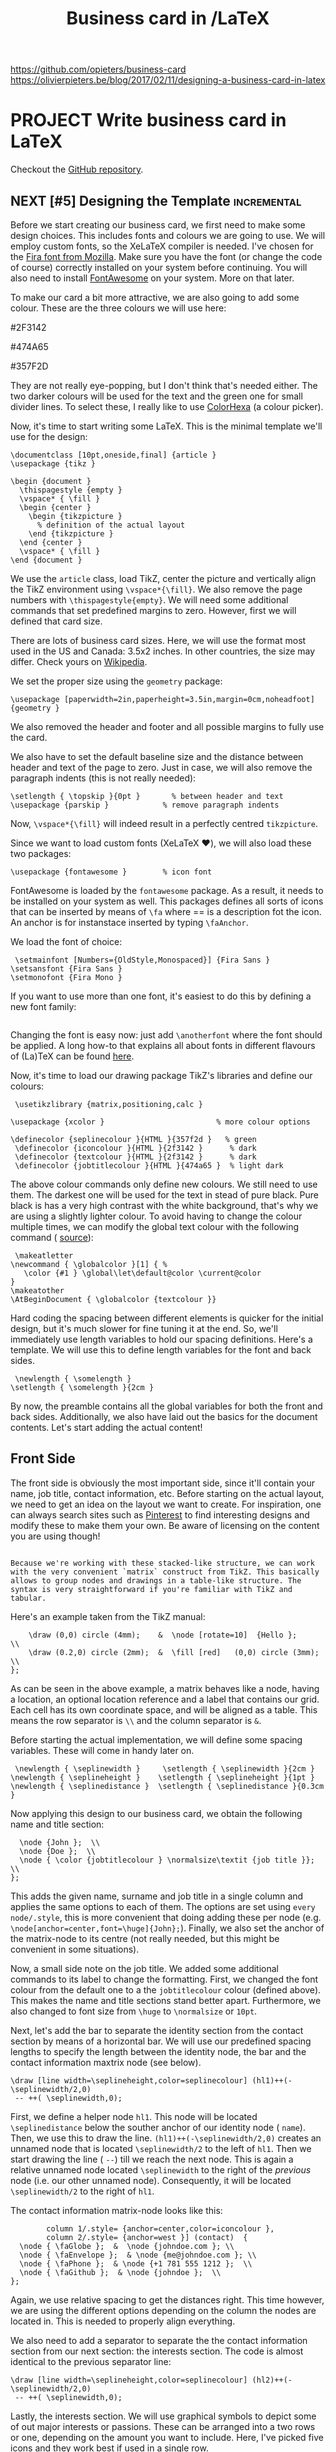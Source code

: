 #+TITLE: Business card in /LaTeX

https://github.com/opieters/business-card
https://olivierpieters.be/blog/2017/02/11/designing-a-business-card-in-latex

* PROJECT Write business card in LaTeX
:PROPERTIES:
:CREATED:  [2023-02-27 Mon 14:28]
:ID:       0018576e-9e96-4c13-bf2f-9530135f06b6
:END:
Checkout the [[https://github.com/opieters/business-card][GitHub repository]].

** NEXT [#5] Designing the Template                               :incremental:
SCHEDULED: <2023-03-12 Sun>
:PROPERTIES:
:CREATED:  [2023-02-27 Mon 14:28]
:ID:       55458e6e-1d91-443d-ac09-c58921c54436
:LAST_REVIEWED: [Y-03-08 Wed 15:%]
:TOTAL_REPEATS: 2
:OLD_INTERVAL: 2
:NEW_INTERVAL: 4
:A_FACTOR: 2.0
:END:

Before we start creating our business card, we first need to make some design choices. This includes fonts and colours we are going to use. We will employ custom fonts, so the XeLaTeX compiler is needed. I've chosen for the [[https://github.com/mozilla/Fira][Fira font from Mozilla]]. Make sure you have the font (or change the code of course) correctly installed on your system before continuing. You will also need to install [[http://fontawesome.io][FontAwesome]] on your system. More on that later.

To make our card a bit more attractive, we are also going to add some colour. These are the three colours we will use here:

#2F3142

#474A65

#357F2D

They are not really eye-popping, but I don't think that's needed either. The two darker colours will be used for the text and the green one for small divider lines. To select these, I really like to use [[http://www.colorhexa.com/][ColorHexa]] (a colour picker).

Now, it's time to start writing some LaTeX. This is the minimal template we'll use for the design:

#+begin_src latex      % !TEX TS-program = xelatex
\documentclass [10pt,oneside,final] {article }
\usepackage {tikz }

\begin {document }
  \thispagestyle {empty }
  \vspace* { \fill }
  \begin {center }
    \begin {tikzpicture }
      % definition of the actual layout
    \end {tikzpicture }
  \end {center }
  \vspace* { \fill }
\end {document }
#+end_src
We use the =article= class, load TikZ, center the picture and vertically align the TikZ environment using =\vspace*{\fill}=. We also remove the page numbers with =\thispagestyle{empty}=. We will need some additional commands that set predefined margins to zero. However, first we will defined that card size.

There are lots of business card sizes. Here, we will use the format most used in the US and Canada: 3.5x2 inches. In other countries, the size may differ. Check yours on [[https://en.wikipedia.org/wiki/Business_card#Dimensions][Wikipedia]].

We set the proper size using the =geometry= package:

#+begin_src latex      % set all margins to 0 and set business card size
      \usepackage [paperwidth=2in,paperheight=3.5in,margin=0cm,noheadfoot] {geometry }
#+end_src
We also removed the header and footer and all possible margins to fully use the card.

We also have to set the default baseline size and the distance between header and text of the page to zero. Just in case, we will also remove the paragraph indents (this is not really needed):

#+begin_src latex      \setlength { \baselineskip }{0cm }  % between baselines
      \setlength { \topskip }{0pt }       % between header and text
      \usepackage {parskip }            % remove paragraph indents
#+end_src
Now, =\vspace*{\fill}= will indeed result in a perfectly centred =tikzpicture=.

Since we want to load custom fonts (XeLaTeX ❤️), we will also load these two packages:

#+begin_src latex      \usepackage {fontspec }           % load external fonts
      \usepackage {fontawesome }        % icon font
#+end_src
FontAwesome is loaded by the =fontawesome= package. As a result, it needs to be installed on your system as well. This packages defines all sorts of icons that can be inserted by means of =\fa= where == is a description fot the icon. An anchor is for instanstace inserted by typing =\faAnchor=.

We load the font of choice:

#+begin_src latex      % load external font
      \setmainfont [Numbers={OldStyle,Monospaced}] {Fira Sans }
     \setsansfont {Fira Sans }
     \setmonofont {Fira Mono }
#+end_src
If you want to use more than one font, it's easiest to do this by defining a new font family:

#+begin_src latex      \newfontfamily\anotherfont [] { }
#+end_src
Changing the font is easy now: just add =\anotherfont= where the font should be applied. A long how-to that explains all about fonts in different flavours of (La)TeX can be found [[http://tex.stackexchange.com/questions/25249/how-do-i-use-a-particular-font-for-a-small-section-of-text-in-my-document][here]].

Now, it's time to load our drawing package TikZ's libraries and define our colours:

#+begin_src latex      % load and configure tikz libraries
      \usetikzlibrary {matrix,positioning,calc }

     \usepackage {xcolor }                         % more colour options

     \definecolor {seplinecolour }{HTML }{357f2d }   % green
      \definecolor {iconcolour }{HTML }{2f3142 }      % dark
      \definecolor {textcolour }{HTML }{2f3142 }      % dark
      \definecolor {jobtitlecolour }{HTML }{474a65 }  % light dark
#+end_src
The above colour commands only define new colours. We still need to use them. The darkest one will be used for the text in stead of pure black. Pure black is has a very high contrast with the white background, that's why we are using a slightly lighter colour. To avoid having to change the colour multiple times, we can modify the global text colour with the following command ( [[http://tex.stackexchange.com/questions/26549/how-do-i-globally-set-the-text-color-in-xelatex][source]]):

#+begin_src latex      % change global colour
      \makeatletter
     \newcommand { \globalcolor }[1] { %
        \color {#1 } \global\let\default@color \current@color
     }
     \makeatother
     \AtBeginDocument { \globalcolor {textcolour }}
#+end_src
Hard coding the spacing between different elements is quicker for the initial design, but it's much slower for fine tuning it at the end. So, we'll immediately use length variables to hold our spacing definitions. Here's a template. We will use this to define length variables for the font and back sides.

#+begin_src latex      % define some lengths for internal spacing
      \newlength { \somelength }
     \setlength { \somelength }{2cm }
#+end_src
By now, the preamble contains all the global variables for both the front and back sides. Additionally, we also have laid out the basics for the document contents. Let's start adding the actual content!

** Front Side
:PROPERTIES:
:CREATED:  [2023-02-27 Mon 14:28]
:ID:       56303ce9-1edf-4d08-89c9-6c46d43ee75d
:END:

The front side is obviously the most important side, since it'll contain your name, job title, contact information, etc. Before starting on the actual layout, we need to get an idea on the layout we want to create. For inspiration, one can always search sites such as [[https://www.pinterest.com/search/pins/?q=business%20card][Pinterest]] to find interesting designs and modify these to make them your own. Be aware of licensing on the content you are using though!

#+begin_src latex   Here, we'll not make a too complicated card. The general layout will be a stacked one where we will separate each section with a small line. It will look somewhat like this figure.

  Because we're working with these stacked-like structure, we can work with the very convenient `matrix` construct from TikZ. This basically allows to group nodes and drawings in a table-like structure. The syntax is very straightforward if you're familiar with TikZ and tabular.
#+end_src
[[https://olivierpieters.be/blog/2017/02/11/designing-a-business-card-in-latex/business-card-outline.svg]]

Here's an example taken from the TikZ manual:

#+begin_src latex      \matrix [fill=red!20] (label) at (2,1)  {
         \draw (0,0) circle (4mm);    &  \node [rotate=10]  {Hello };         \\
         \draw (0.2,0) circle (2mm);  &  \fill [red]   (0,0) circle (3mm);  \\
     };
#+end_src
As can be seen in the above example, a matrix behaves like a node, having a location, an optional location reference and a label that contains our grid. Each cell has its own coordinate space, and will be aligned as a table. This means the row separator is =\\= and the column separator is =&=.

Before starting the actual implementation, we will define some spacing variables. These will come in handy later on.

#+begin_src latex      % define some lengths for internal spacing
      \newlength { \seplinewidth }     \setlength { \seplinewidth }{2cm }
     \newlength { \seplineheight }    \setlength { \seplineheight }{1pt }
     \newlength { \seplinedistance }  \setlength { \seplinedistance }{0.3cm }
#+end_src
Now applying this design to our business card, we obtain the following name and title section:

#+begin_src latex      \matrix [every node/.style={anchor=center,font=\huge},anchor=center] (name)  {
       \node {John };  \\
       \node {Doe };  \\
       \node { \color {jobtitlecolour } \normalsize\textit {job title }};  \\
     };
#+end_src
This adds the given name, surname and job title in a single column and applies the same options to each of them. The options are set using =every node/.style=, this is more convenient that doing adding these per node (e.g. =\node[anchor=center,font=\huge]{John};=). Finally, we also set the anchor of the matrix-node to its centre (not really needed, but this might be convenient in some situations).

Now, a small side note on the job title. We added some additional commands to its label to change the formatting. First, we changed the font colour from the default one to a the =jobtitlecolour= colour (defined above). This makes the name and title sections stand better apart. Furthermore, we also changed to font size from =\huge= to =\normalsize= or =10pt=.

Next, let's add the bar to separate the identity section from the contact section by means of a horizontal bar. We will use our predefined spacing lengths to specify the length between the identity node, the bar and the contact information maxtrix node (see below).

#+begin_src latex      \node [below=\seplinedistance of name] (hl1)  {};
     \draw [line width=\seplineheight,color=seplinecolour] (hl1)++(- \seplinewidth/2,0)
      -- ++( \seplinewidth,0);
#+end_src
First, we define a helper node =hl1=. This node will be located =\seplinedistance= below the souther anchor of our identity node ( =name=). Then, we use this to draw the line. =(hl1)++(-\seplinewidth/2,0)= creates an unnamed node that is located =\seplinewidth/2= to the left of =hl1=. Then we start drawing the line ( =--=) till we reach the next node. This is again a relative unnamed node located =\seplinewidth= to the right of the /previous/ node (i.e. our other unnamed node). Consequently, it will be located =\seplinewidth/2= to the right of =hl1=.

The contact information matrix-node looks like this:

#+begin_src latex      \matrix [below= \seplinedistance of hl1,
             column 1/.style= {anchor=center,color=iconcolour },
             column 2/.style= {anchor=west }] (contact)  {
       \node { \faGlobe };  &  \node {johndoe.com }; \\
       \node { \faEnvelope };  & \node {me@johndoe.com }; \\
       \node { \faPhone };  & \node {+1 781 555 1212 };  \\
       \node { \faGithub };  & \node {johndoe };  \\
     };
#+end_src
Again, we use relative spacing to get the distances right. This time however, we are using the different options depending on the column the nodes are located in. This is needed to properly align everything.

We also need to add a separator to separate the the contact information section from our next section: the interests section. The code is almost identical to the previous separator line:

#+begin_src latex      \node [below=\seplinedistance of contact] (hl2)  {};
     \draw [line width=\seplineheight,color=seplinecolour] (hl2)++(- \seplinewidth/2,0)
      -- ++( \seplinewidth,0);
#+end_src
Lastly, the interests section. We will use graphical symbols to depict some of out major interests or passions. These can be arranged into a two rows or one, depending on the amount you want to include. Here, I've picked five icons and they work best if used in a single row.

#+begin_src latex      % interests
      \matrix [below= \seplinedistance of hl2,
             every node/.style= {anchor=center,font= \LARGE }]
             (interests)  {
       \node { \faCode };  &  \node { \faCoffee };  &
       \node { \faLock };  &  \node { \faWrench };  &
       \node { \faCameraRetro };  \\
     };
#+end_src
#+begin_src latex   After combining all of this, we obtain the final result.
#+end_src
[[https://olivierpieters.be/blog/2017/02/11/designing-a-business-card-in-latex/business-card-front.svg]]

** Back Side
:PROPERTIES:
:CREATED:  [2023-02-27 Mon 14:28]
:ID:       dc4a34a7-6897-43c2-9d3b-ff57717454dd
:END:

The front side is the more important one, but leaving the back side blank is a missed opportunity. Why not add an image, logo or QR-code? Here, we'll add a QR-code and logo to add more useful information. Again, we will start from the basic template we created in the first section.

To add external images and the QR-code, we need to load these additional packages:

#+begin_src latex      \usepackage {graphics }         % load images
      \usepackage [nolinks] {qrcode }  % create QR codes
#+end_src
Of course, it's also possible to include an externally generated QR-code, but make sure it is a vector image. Otherwise, it might not be sharp enough for printing.

The lengths and colours below define the styling options. Notice that we are using pure black in this case for the text. This is to make sure the contrast in the QR-code is qas high as possible.

#+begin_src latex      \newlength { \qrheight }    \setlength { \qrheight }{1in }
     \newlength { \edgemargin }  \setlength { \edgemargin }{0.2in }
     \newlength { \logowith }    \setlength { \logowith }{0.5in }

     \definecolor {bordercolour }{HTML }{357f2d }   % green
      \definecolor {textcolour }{HTML }{000000 }     % black

     \makeatletter
     \newcommand { \globalcolor }[1] { %
        \color {#1 } \global\let\default@color \current@color
     }
     \makeatother
     \AtBeginDocument { \globalcolor {textcolour }}
#+end_src
That's it for the preamble. Now, let's more to the actual contents. Again, we are using a =tikzpicture= to draw everything on the card. But this time, we are going to use that are not relative to the picture alone. To this end, we need to add these options to our =tikzpicture= environment: =remember picture,overlay,=. This will make it possible to use =current page.center= during positioning.\\
To add some colour to the back side, we are going to draw a border frame in green and fill it with a light green colour that is derived from the green border colour:

#+begin_src latex      \draw [fill=bordercolour!30,draw=bordercolour] (current page.center)
      ++(- \paperwidth/2+ \edgemargin, \paperheight/2- \edgemargin) rectangle
      ++( \paperwidth-2* \edgemargin,- \paperheight+2* \edgemargin);
#+end_src
To add a logo, we can use the following snippet:

#+begin_src latex      % logo
      \draw (current page.center)
      ++(0, \paperheight/2- \edgemargin- \paperwidth/2+ \edgemargin+ \logowith/2)
      node (helper logo)  {};
     \node [anchor=north] at (helper logo)  { \includegraphics [width=\logowith] {figures/logo }};
#+end_src
This will include the logo image file from the =figures/= directory with a width of =\logowith=. It is assumed that the image dimensions are the same.

The final thing to add is the QR-code. A QR-code can contain various types of data such as images, text, but also a [[https://en.wikipedia.org/wiki/VCard][vCard]]. A vCard is a standardised format for business cards and enables people to instanty add you to their contacts. It's more powerful than including a link to a curriculum vitae in my opinion.

A vCard example:

#+begin_src latex      % qr code
      \draw (current page.center)
      ++(0,- \paperheight/2+ \edgemargin+ \paperwidth/2- \edgemargin- \qrheight/2)
      node (helper qr)  {};
     \node [anchor=south] at (helper qr)
       { \qrcode [level=M,height=\qrheight] {BEGIN:VCARD
    VERSION:3.0
    N:John;Doe;;Mr.
    FN:Mr. John Doe
    TITLE:CEO Doe Enterprises
    ORG:Doe Enterprises
    PHOTO;VALUE=URI;TYPE=JPEG:https://johndoe.com/path/to/jpeg/image.jpeg
    TEL;TYPE=MOBILE:+1 781 555 1212
    EMAIL:me@johndoe.com
    URL:https://johndoe.com
    REV:2017-29-01T13:52:43Z
    BDAY:19880310
    ADR;TYPE=WORK,PREF:;;2 Some Avenue;Anytown;SF;11111;USA
    END:VCARD }};
#+end_src

The above code illustrated a basic vCard. If you want the QR-code to be less dense, remove the data or change the QR-code level. This level controls the amount of redundancy in the QR-code. `L`, `M`, `Q` and `H` are the different levels from lowest to highest redundancy. Here we've chosen for the default `M`-level since that's a good trade off between data density and redundancy. The meaning of the different vCard properties is [[https://en.wikipedia.org/wiki/VCard#Properties][well explained on Wikipedia]].

Once all the code is added and compiled at least twice (on the first run it is possible not everything is positioned correctly), this should be the final result.

[[https://olivierpieters.be/blog/2017/02/11/designing-a-business-card-in-latex/business-card-back.svg]]

** Final Result
:PROPERTIES:
:CREATED:  [2023-02-27 Mon 14:28]
:ID:       bad2a8b9-68f3-4d79-aa0e-a3f49b81ec69
:END:

[[https://olivierpieters.be/blog/2017/02/11/designing-a-business-card-in-latex/business-card-front.svg]]

[[https://olivierpieters.be/blog/2017/02/11/designing-a-business-card-in-latex/business-card-back.svg]]

This is what the final card looks like. It's pretty simple code and results in a nice looking business card in my opinion. You can download the full code from the [[https://github.com/opieters/business-card][GitHub repo]].
